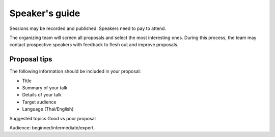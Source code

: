 .. title: How to propose
.. slug: how-to-propose-th
.. date: 2017-12-23 20:05:24 UTC+07:00
.. tags: 
.. category: 
.. link: 
.. description: How to propose
.. type: text

Speaker's guide
===============

Sessions may be recorded and published.
Speakers need to pay to attend.

The organizing team will screen all proposals and select the most
interesting ones. During this process, the team may contact
prospective speakers with feedback to flesh out and improve
proposals.

Proposal tips
-------------

The following information should be included in your proposal:

- Title
- Summary of your talk
- Details of your talk 
- Target audience 
- Language (Thai/English)

Suggested topics
Good vs poor proposal

Audience: beginner/intermediate/expert.
